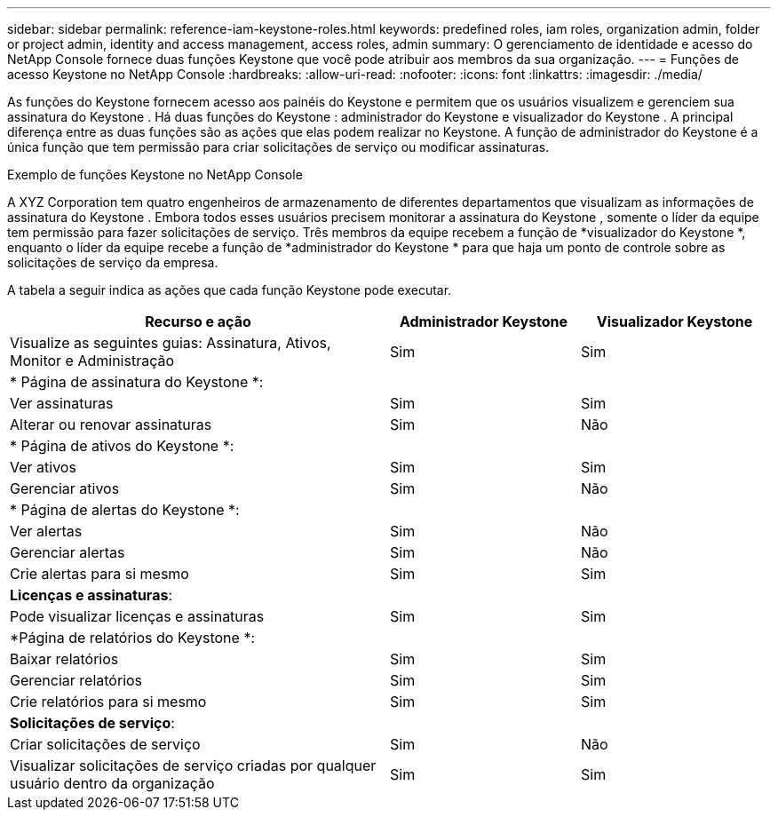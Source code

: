 ---
sidebar: sidebar 
permalink: reference-iam-keystone-roles.html 
keywords: predefined roles, iam roles, organization admin, folder or project admin, identity and access management, access roles, admin 
summary: O gerenciamento de identidade e acesso do NetApp Console fornece duas funções Keystone que você pode atribuir aos membros da sua organização. 
---
= Funções de acesso Keystone no NetApp Console
:hardbreaks:
:allow-uri-read: 
:nofooter: 
:icons: font
:linkattrs: 
:imagesdir: ./media/


[role="lead"]
As funções do Keystone fornecem acesso aos painéis do Keystone e permitem que os usuários visualizem e gerenciem sua assinatura do Keystone .  Há duas funções do Keystone : administrador do Keystone e visualizador do Keystone .  A principal diferença entre as duas funções são as ações que elas podem realizar no Keystone.  A função de administrador do Keystone é a única função que tem permissão para criar solicitações de serviço ou modificar assinaturas.

.Exemplo de funções Keystone no NetApp Console
A XYZ Corporation tem quatro engenheiros de armazenamento de diferentes departamentos que visualizam as informações de assinatura do Keystone .  Embora todos esses usuários precisem monitorar a assinatura do Keystone , somente o líder da equipe tem permissão para fazer solicitações de serviço.  Três membros da equipe recebem a função de *visualizador do Keystone *, enquanto o líder da equipe recebe a função de *administrador do Keystone * para que haja um ponto de controle sobre as solicitações de serviço da empresa.

A tabela a seguir indica as ações que cada função Keystone pode executar.

[cols="40,20a,20a"]
|===
| Recurso e ação | Administrador Keystone | Visualizador Keystone 


| Visualize as seguintes guias: Assinatura, Ativos, Monitor e Administração  a| 
Sim
 a| 
Sim



3+| * Página de assinatura do Keystone *: 


| Ver assinaturas  a| 
Sim
 a| 
Sim



| Alterar ou renovar assinaturas  a| 
Sim
 a| 
Não



3+| * Página de ativos do Keystone *: 


| Ver ativos  a| 
Sim
 a| 
Sim



| Gerenciar ativos  a| 
Sim
 a| 
Não



3+| * Página de alertas do Keystone *: 


| Ver alertas  a| 
Sim
 a| 
Não



| Gerenciar alertas  a| 
Sim
 a| 
Não



| Crie alertas para si mesmo  a| 
Sim
 a| 
Sim



3+| *Licenças e assinaturas*: 


| Pode visualizar licenças e assinaturas  a| 
Sim
 a| 
Sim



3+| *Página de relatórios do Keystone *: 


| Baixar relatórios  a| 
Sim
 a| 
Sim



| Gerenciar relatórios  a| 
Sim
 a| 
Sim



| Crie relatórios para si mesmo  a| 
Sim
 a| 
Sim



3+| *Solicitações de serviço*: 


| Criar solicitações de serviço  a| 
Sim
 a| 
Não



| Visualizar solicitações de serviço criadas por qualquer usuário dentro da organização  a| 
Sim
 a| 
Sim

|===